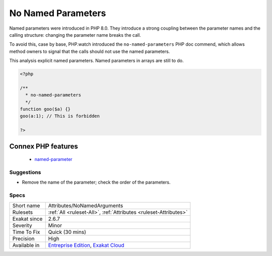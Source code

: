 .. _attributes-nonamedarguments:


.. _no-named-parameters:

No Named Parameters
+++++++++++++++++++

.. meta::
	:description:
		No Named Parameters: Named parameters were introduced in PHP 8.
	:twitter:card: summary_large_image
	:twitter:site: @exakat
	:twitter:title: No Named Parameters
	:twitter:description: No Named Parameters: Named parameters were introduced in PHP 8
	:twitter:creator: @exakat
	:twitter:image:src: https://www.exakat.io/wp-content/uploads/2020/06/logo-exakat.png
	:og:image: https://www.exakat.io/wp-content/uploads/2020/06/logo-exakat.png
	:og:title: No Named Parameters
	:og:type: article
	:og:description: Named parameters were introduced in PHP 8
	:og:url: https://exakat.readthedocs.io/en/latest/Reference/Rules/No Named Parameters.html
	:og:locale: en

.. raw:: html


	<script type="application/ld+json">{"@context":"https:\/\/schema.org","@graph":[{"@type":"WebPage","@id":"https:\/\/php-tips.readthedocs.io\/en\/latest\/Reference\/Rules\/Attributes\/NoNamedArguments.html","url":"https:\/\/php-tips.readthedocs.io\/en\/latest\/Reference\/Rules\/Attributes\/NoNamedArguments.html","name":"No Named Parameters","isPartOf":{"@id":"https:\/\/www.exakat.io\/"},"datePublished":"Thu, 23 Jan 2025 14:24:26 +0000","dateModified":"Thu, 23 Jan 2025 14:24:26 +0000","description":"Named parameters were introduced in PHP 8","inLanguage":"en-US","potentialAction":[{"@type":"ReadAction","target":["https:\/\/exakat.readthedocs.io\/en\/latest\/No Named Parameters.html"]}]},{"@type":"WebSite","@id":"https:\/\/www.exakat.io\/","url":"https:\/\/www.exakat.io\/","name":"Exakat","description":"Smart PHP static analysis","inLanguage":"en-US"}]}</script>

Named parameters were introduced in PHP 8.0. They introduce a strong coupling between the parameter names and the calling structure: changing the parameter name breaks the call. 

To avoid this, case by base, PHP.watch introduced the ``no-named-parameters`` PHP doc commend, which allows method owners to signal that the calls should not use the named parameters. 

This analysis explicit named parameters. Named parameters in arrays are still to do.


.. code-block:: php
   
   <?php
   
   /**
     * no-named-parameters
     */
   function goo($a) {}
   goo(a:1); // This is forbidden
   
   ?>
Connex PHP features
-------------------

  + `named-parameter <https://php-dictionary.readthedocs.io/en/latest/dictionary/named-parameter.ini.html>`_


Suggestions
___________

* Remove the name of the parameter; check the order of the parameters.




Specs
_____

+--------------+-------------------------------------------------------------------------------------------------------------------------+
| Short name   | Attributes/NoNamedArguments                                                                                             |
+--------------+-------------------------------------------------------------------------------------------------------------------------+
| Rulesets     | :ref:`All <ruleset-All>`, :ref:`Attributes <ruleset-Attributes>`                                                        |
+--------------+-------------------------------------------------------------------------------------------------------------------------+
| Exakat since | 2.6.7                                                                                                                   |
+--------------+-------------------------------------------------------------------------------------------------------------------------+
| Severity     | Minor                                                                                                                   |
+--------------+-------------------------------------------------------------------------------------------------------------------------+
| Time To Fix  | Quick (30 mins)                                                                                                         |
+--------------+-------------------------------------------------------------------------------------------------------------------------+
| Precision    | High                                                                                                                    |
+--------------+-------------------------------------------------------------------------------------------------------------------------+
| Available in | `Entreprise Edition <https://www.exakat.io/entreprise-edition>`_, `Exakat Cloud <https://www.exakat.io/exakat-cloud/>`_ |
+--------------+-------------------------------------------------------------------------------------------------------------------------+


